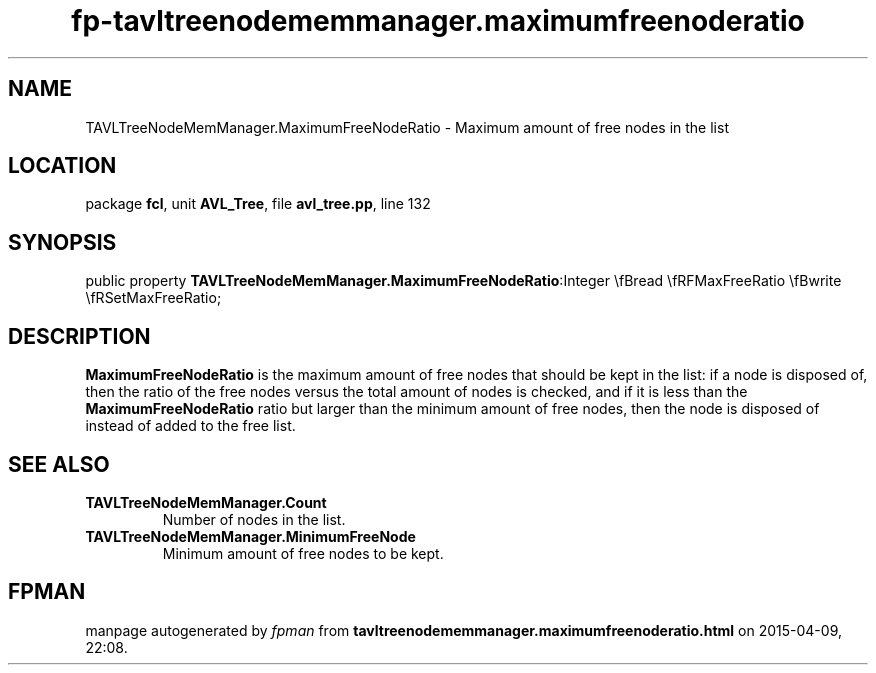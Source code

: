 .\" file autogenerated by fpman
.TH "fp-tavltreenodememmanager.maximumfreenoderatio" 3 "2014-03-14" "fpman" "Free Pascal Programmer's Manual"
.SH NAME
TAVLTreeNodeMemManager.MaximumFreeNodeRatio - Maximum amount of free nodes in the list
.SH LOCATION
package \fBfcl\fR, unit \fBAVL_Tree\fR, file \fBavl_tree.pp\fR, line 132
.SH SYNOPSIS
public property  \fBTAVLTreeNodeMemManager.MaximumFreeNodeRatio\fR:Integer \\fBread \\fRFMaxFreeRatio \\fBwrite \\fRSetMaxFreeRatio;
.SH DESCRIPTION
\fBMaximumFreeNodeRatio\fR is the maximum amount of free nodes that should be kept in the list: if a node is disposed of, then the ratio of the free nodes versus the total amount of nodes is checked, and if it is less than the \fBMaximumFreeNodeRatio\fR ratio but larger than the minimum amount of free nodes, then the node is disposed of instead of added to the free list.


.SH SEE ALSO
.TP
.B TAVLTreeNodeMemManager.Count
Number of nodes in the list.
.TP
.B TAVLTreeNodeMemManager.MinimumFreeNode
Minimum amount of free nodes to be kept.

.SH FPMAN
manpage autogenerated by \fIfpman\fR from \fBtavltreenodememmanager.maximumfreenoderatio.html\fR on 2015-04-09, 22:08.

